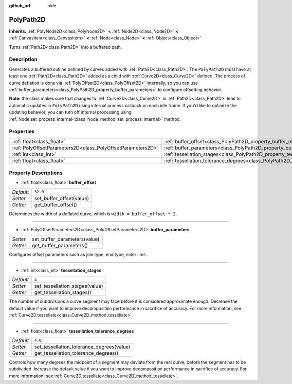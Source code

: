 :github_url: hide

.. Generated automatically by doc/tools/make_rst.py in Godot's source tree.
.. DO NOT EDIT THIS FILE, but the PolyPath2D.xml source instead.
.. The source is found in doc/classes or modules/<name>/doc_classes.

.. _class_PolyPath2D:

PolyPath2D
==========

**Inherits:** :ref:`PolyNode2D<class_PolyNode2D>` **<** :ref:`Node2D<class_Node2D>` **<** :ref:`CanvasItem<class_CanvasItem>` **<** :ref:`Node<class_Node>` **<** :ref:`Object<class_Object>`

Turns :ref:`Path2D<class_Path2D>` into a buffered path.

Description
-----------

Generates a buffered outline defined by curves added with :ref:`Path2D<class_Path2D>`. The ``PolyPath2D`` must have at least one :ref:`Path2D<class_Path2D>` added as a child with :ref:`Curve2D<class_Curve2D>` defined. The process of curve deflation is done via :ref:`PolyOffset2D<class_PolyOffset2D>` internally, so you can use :ref:`buffer_parameters<class_PolyPath2D_property_buffer_parameters>` to configure offsetting behavior.

\ **Note:** the class makes sure that changes to :ref:`Curve2D<class_Curve2D>` in :ref:`Path2D<class_Path2D>` lead to automatic updates in ``PolyPath2D`` using internal process callback on each idle frame. If you'd like to optimize the updating behavior, you can turn off internal processing using :ref:`Node.set_process_internal<class_Node_method_set_process_internal>` method.

Properties
----------

+-------------------------------------------------------------+-------------------------------------------------------------------------------------------------+----------+
| :ref:`float<class_float>`                                   | :ref:`buffer_offset<class_PolyPath2D_property_buffer_offset>`                                   | ``32.0`` |
+-------------------------------------------------------------+-------------------------------------------------------------------------------------------------+----------+
| :ref:`PolyOffsetParameters2D<class_PolyOffsetParameters2D>` | :ref:`buffer_parameters<class_PolyPath2D_property_buffer_parameters>`                           |          |
+-------------------------------------------------------------+-------------------------------------------------------------------------------------------------+----------+
| :ref:`int<class_int>`                                       | :ref:`tessellation_stages<class_PolyPath2D_property_tessellation_stages>`                       | ``4``    |
+-------------------------------------------------------------+-------------------------------------------------------------------------------------------------+----------+
| :ref:`float<class_float>`                                   | :ref:`tessellation_tolerance_degrees<class_PolyPath2D_property_tessellation_tolerance_degrees>` | ``4.0``  |
+-------------------------------------------------------------+-------------------------------------------------------------------------------------------------+----------+

Property Descriptions
---------------------

.. _class_PolyPath2D_property_buffer_offset:

- :ref:`float<class_float>` **buffer_offset**

+-----------+--------------------------+
| *Default* | ``32.0``                 |
+-----------+--------------------------+
| *Setter*  | set_buffer_offset(value) |
+-----------+--------------------------+
| *Getter*  | get_buffer_offset()      |
+-----------+--------------------------+

Determines the width of a deflated curve, which is ``width = buffer_offset * 2``.

----

.. _class_PolyPath2D_property_buffer_parameters:

- :ref:`PolyOffsetParameters2D<class_PolyOffsetParameters2D>` **buffer_parameters**

+----------+------------------------------+
| *Setter* | set_buffer_parameters(value) |
+----------+------------------------------+
| *Getter* | get_buffer_parameters()      |
+----------+------------------------------+

Configures offset parameters such as join type, end type, miter limit.

----

.. _class_PolyPath2D_property_tessellation_stages:

- :ref:`int<class_int>` **tessellation_stages**

+-----------+--------------------------------+
| *Default* | ``4``                          |
+-----------+--------------------------------+
| *Setter*  | set_tessellation_stages(value) |
+-----------+--------------------------------+
| *Getter*  | get_tessellation_stages()      |
+-----------+--------------------------------+

The number of subdivisions a curve segment may face before it is considered approximate enough. Decrease the default value if you want to improve decomposition performance in sacrifice of accuracy. For more information, see :ref:`Curve2D.tessellate<class_Curve2D_method_tessellate>`.

----

.. _class_PolyPath2D_property_tessellation_tolerance_degrees:

- :ref:`float<class_float>` **tessellation_tolerance_degrees**

+-----------+-------------------------------------------+
| *Default* | ``4.0``                                   |
+-----------+-------------------------------------------+
| *Setter*  | set_tessellation_tolerance_degrees(value) |
+-----------+-------------------------------------------+
| *Getter*  | get_tessellation_tolerance_degrees()      |
+-----------+-------------------------------------------+

Controls how many degrees the midpoint of a segment may deviate from the real curve, before the segment has to be subdivided. Increase the default value if you want to improve decomposition performance in sacrifice of accuracy. For more information, see :ref:`Curve2D.tessellate<class_Curve2D_method_tessellate>`.

.. |virtual| replace:: :abbr:`virtual (This method should typically be overridden by the user to have any effect.)`
.. |const| replace:: :abbr:`const (This method has no side effects. It doesn't modify any of the instance's member variables.)`
.. |vararg| replace:: :abbr:`vararg (This method accepts any number of arguments after the ones described here.)`
